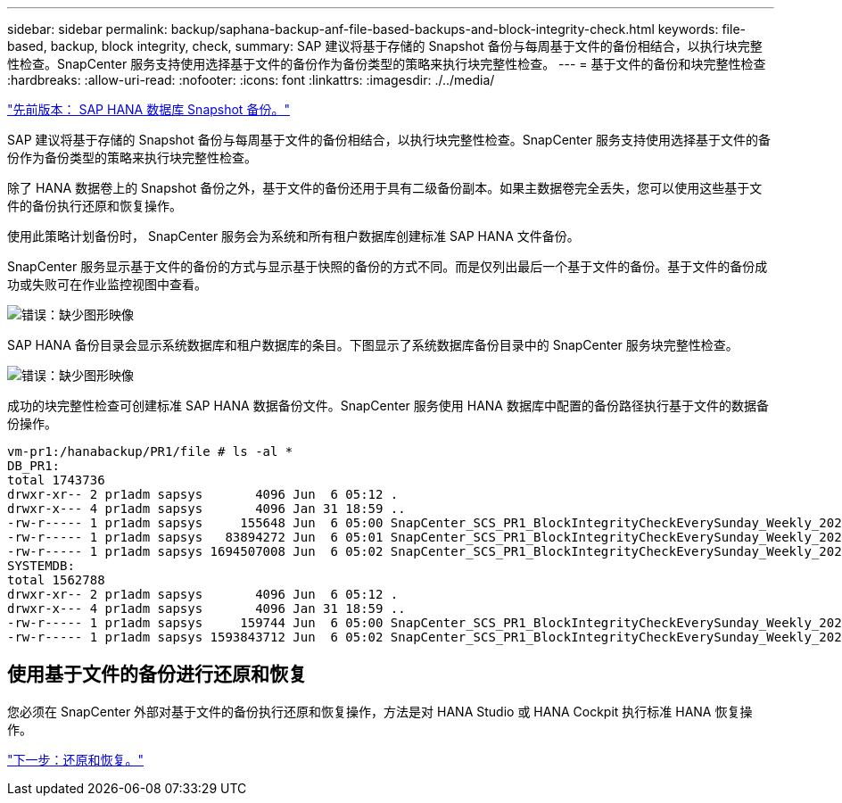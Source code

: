 ---
sidebar: sidebar 
permalink: backup/saphana-backup-anf-file-based-backups-and-block-integrity-check.html 
keywords: file-based, backup, block integrity, check, 
summary: SAP 建议将基于存储的 Snapshot 备份与每周基于文件的备份相结合，以执行块完整性检查。SnapCenter 服务支持使用选择基于文件的备份作为备份类型的策略来执行块完整性检查。 
---
= 基于文件的备份和块完整性检查
:hardbreaks:
:allow-uri-read: 
:nofooter: 
:icons: font
:linkattrs: 
:imagesdir: ./../media/


link:saphana-backup-anf-sap-hana-database-snapshot-backups.html["先前版本： SAP HANA 数据库 Snapshot 备份。"]

SAP 建议将基于存储的 Snapshot 备份与每周基于文件的备份相结合，以执行块完整性检查。SnapCenter 服务支持使用选择基于文件的备份作为备份类型的策略来执行块完整性检查。

除了 HANA 数据卷上的 Snapshot 备份之外，基于文件的备份还用于具有二级备份副本。如果主数据卷完全丢失，您可以使用这些基于文件的备份执行还原和恢复操作。

使用此策略计划备份时， SnapCenter 服务会为系统和所有租户数据库创建标准 SAP HANA 文件备份。

SnapCenter 服务显示基于文件的备份的方式与显示基于快照的备份的方式不同。而是仅列出最后一个基于文件的备份。基于文件的备份成功或失败可在作业监控视图中查看。

image:saphana-backup-anf-image51.png["错误：缺少图形映像"]

SAP HANA 备份目录会显示系统数据库和租户数据库的条目。下图显示了系统数据库备份目录中的 SnapCenter 服务块完整性检查。

image:saphana-backup-anf-image58.png["错误：缺少图形映像"]

成功的块完整性检查可创建标准 SAP HANA 数据备份文件。SnapCenter 服务使用 HANA 数据库中配置的备份路径执行基于文件的数据备份操作。

....
vm-pr1:/hanabackup/PR1/file # ls -al *
DB_PR1:
total 1743736
drwxr-xr-- 2 pr1adm sapsys       4096 Jun  6 05:12 .
drwxr-x--- 4 pr1adm sapsys       4096 Jan 31 18:59 ..
-rw-r----- 1 pr1adm sapsys     155648 Jun  6 05:00 SnapCenter_SCS_PR1_BlockIntegrityCheckEverySunday_Weekly_2021_06_06_05_00_00_databackup_0_1
-rw-r----- 1 pr1adm sapsys   83894272 Jun  6 05:01 SnapCenter_SCS_PR1_BlockIntegrityCheckEverySunday_Weekly_2021_06_06_05_00_00_databackup_2_1
-rw-r----- 1 pr1adm sapsys 1694507008 Jun  6 05:02 SnapCenter_SCS_PR1_BlockIntegrityCheckEverySunday_Weekly_2021_06_06_05_00_00_databackup_3_1
SYSTEMDB:
total 1562788
drwxr-xr-- 2 pr1adm sapsys       4096 Jun  6 05:12 .
drwxr-x--- 4 pr1adm sapsys       4096 Jan 31 18:59 ..
-rw-r----- 1 pr1adm sapsys     159744 Jun  6 05:00 SnapCenter_SCS_PR1_BlockIntegrityCheckEverySunday_Weekly_2021_06_06_05_00_00_databackup_0_1
-rw-r----- 1 pr1adm sapsys 1593843712 Jun  6 05:02 SnapCenter_SCS_PR1_BlockIntegrityCheckEverySunday_Weekly_2021_06_06_05_00_00_databackup_1_1
....


== 使用基于文件的备份进行还原和恢复

您必须在 SnapCenter 外部对基于文件的备份执行还原和恢复操作，方法是对 HANA Studio 或 HANA Cockpit 执行标准 HANA 恢复操作。

link:saphana-backup-anf-restore-and-recovery.html["下一步：还原和恢复。"]
